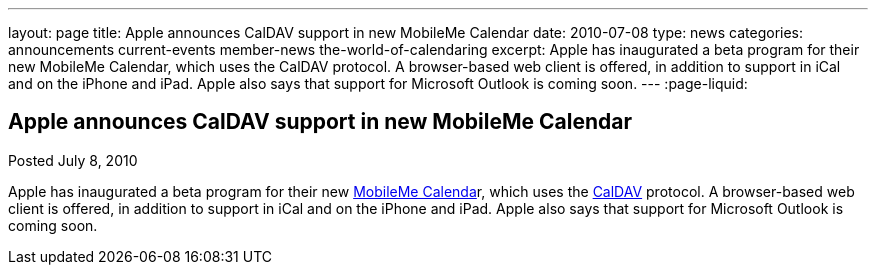---
layout: page
title: Apple announces CalDAV support in new MobileMe Calendar
date: 2010-07-08
type: news
categories: announcements current-events member-news the-world-of-calendaring
excerpt: Apple has inaugurated a beta program for their new MobileMe Calendar, which uses the CalDAV protocol. A browser-based web client is offered, in addition to support in iCal and on the iPhone and iPad. Apple also says that support for Microsoft Outlook is coming soon. 
---
:page-liquid:

== Apple announces CalDAV support in new MobileMe Calendar

Posted July 8, 2010 

Apple has inaugurated a beta program for their new http://www.apple.com/mobileme/news/2010/07/preview-the-new-mobileme-calendar-beta.html[MobileMe Calenda]r, which uses the http://caldav.calconnect.org[CalDAV] protocol. A browser-based web client is offered, in addition to support in iCal and on the iPhone and iPad. Apple also says that support for Microsoft Outlook is coming soon.

